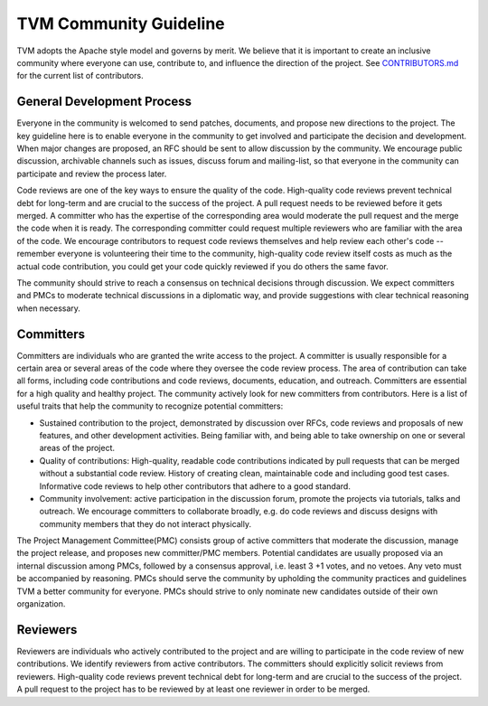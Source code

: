 ..  Licensed to the Apache Software Foundation (ASF) under one
    or more contributor license agreements.  See the NOTICE file
    distributed with this work for additional information
    regarding copyright ownership.  The ASF licenses this file
    to you under the Apache License, Version 2.0 (the
    "License"); you may not use this file except in compliance
    with the License.  You may obtain a copy of the License at

..    http://www.apache.org/licenses/LICENSE-2.0

..  Unless required by applicable law or agreed to in writing,
    software distributed under the License is distributed on an
    "AS IS" BASIS, WITHOUT WARRANTIES OR CONDITIONS OF ANY
    KIND, either express or implied.  See the License for the
    specific language governing permissions and limitations
    under the License.

.. _community_guide:

TVM Community Guideline
=======================
TVM adopts the Apache style model and governs by merit. We believe that it is
important to create an inclusive community where everyone can use, contribute
to, and influence the direction of the project. See `CONTRIBUTORS.md
<https://github.com/apache/tvm/blob/main/CONTRIBUTORS.md>`_ for the current
list of contributors.

General Development Process
---------------------------
Everyone in the community is welcomed to send patches, documents, and propose
new directions to the project. The key guideline here is to enable everyone in
the community to get involved and participate the decision and development.
When major changes are proposed, an RFC should be sent to allow discussion by
the community. We encourage public discussion, archivable channels such as
issues, discuss forum and mailing-list, so that everyone in the community can
participate and review the process later.

Code reviews are one of the key ways to ensure the quality of the code.
High-quality code reviews prevent technical debt for long-term and are crucial
to the success of the project. A pull request needs to be reviewed before it
gets merged. A committer who has the expertise of the corresponding area would
moderate the pull request and the merge the code when it is ready. The
corresponding committer could request multiple reviewers who are familiar with
the area of the code. We encourage contributors to request code reviews
themselves and help review each other's code -- remember everyone is
volunteering their time to the community, high-quality code review itself costs
as much as the actual code contribution, you could get your code quickly
reviewed if you do others the same favor.

The community should strive to reach a consensus on technical decisions through
discussion. We expect committers and PMCs to moderate technical discussions in
a diplomatic way, and provide suggestions with clear technical reasoning when
necessary.

Committers
----------
Committers are individuals who are granted the write access to the project. A
committer is usually responsible for a certain area or several areas of the
code where they oversee the code review process. The area of contribution can
take all forms, including code contributions and code reviews, documents,
education, and outreach. Committers are essential for a high quality and
healthy project. The community actively look for new committers from
contributors. Here is a list of useful traits that help the community to
recognize potential committers:

- Sustained contribution to the project, demonstrated by discussion over RFCs,
  code reviews and proposals of new features, and other development activities.
  Being familiar with, and being able to take ownership on one or several areas
  of the project.
- Quality of contributions: High-quality, readable code contributions indicated
  by pull requests that can be merged without a substantial code review.
  History of creating clean, maintainable code and including good test cases.
  Informative code reviews to help other contributors that adhere to a good
  standard.
- Community involvement: active participation in the discussion forum, promote
  the projects via tutorials, talks and outreach. We encourage committers to
  collaborate broadly, e.g. do code reviews and discuss designs with community
  members that they do not interact physically.

The Project Management Committee(PMC) consists group of active committers that
moderate the discussion, manage the project release, and proposes new
committer/PMC members. Potential candidates are usually proposed via an
internal discussion among PMCs, followed by a consensus approval, i.e. least 3
+1 votes, and no vetoes. Any veto must be accompanied by reasoning. PMCs should
serve the community by upholding the community practices and guidelines TVM a
better community for everyone. PMCs should strive to only nominate new
candidates outside of their own organization.

Reviewers
---------
Reviewers are individuals who actively contributed to the project and are
willing to participate in the code review of new contributions. We identify
reviewers from active contributors. The committers should explicitly solicit
reviews from reviewers.  High-quality code reviews prevent technical debt for
long-term and are crucial to the success of the project. A pull request to the
project has to be reviewed by at least one reviewer in order to be merged.
